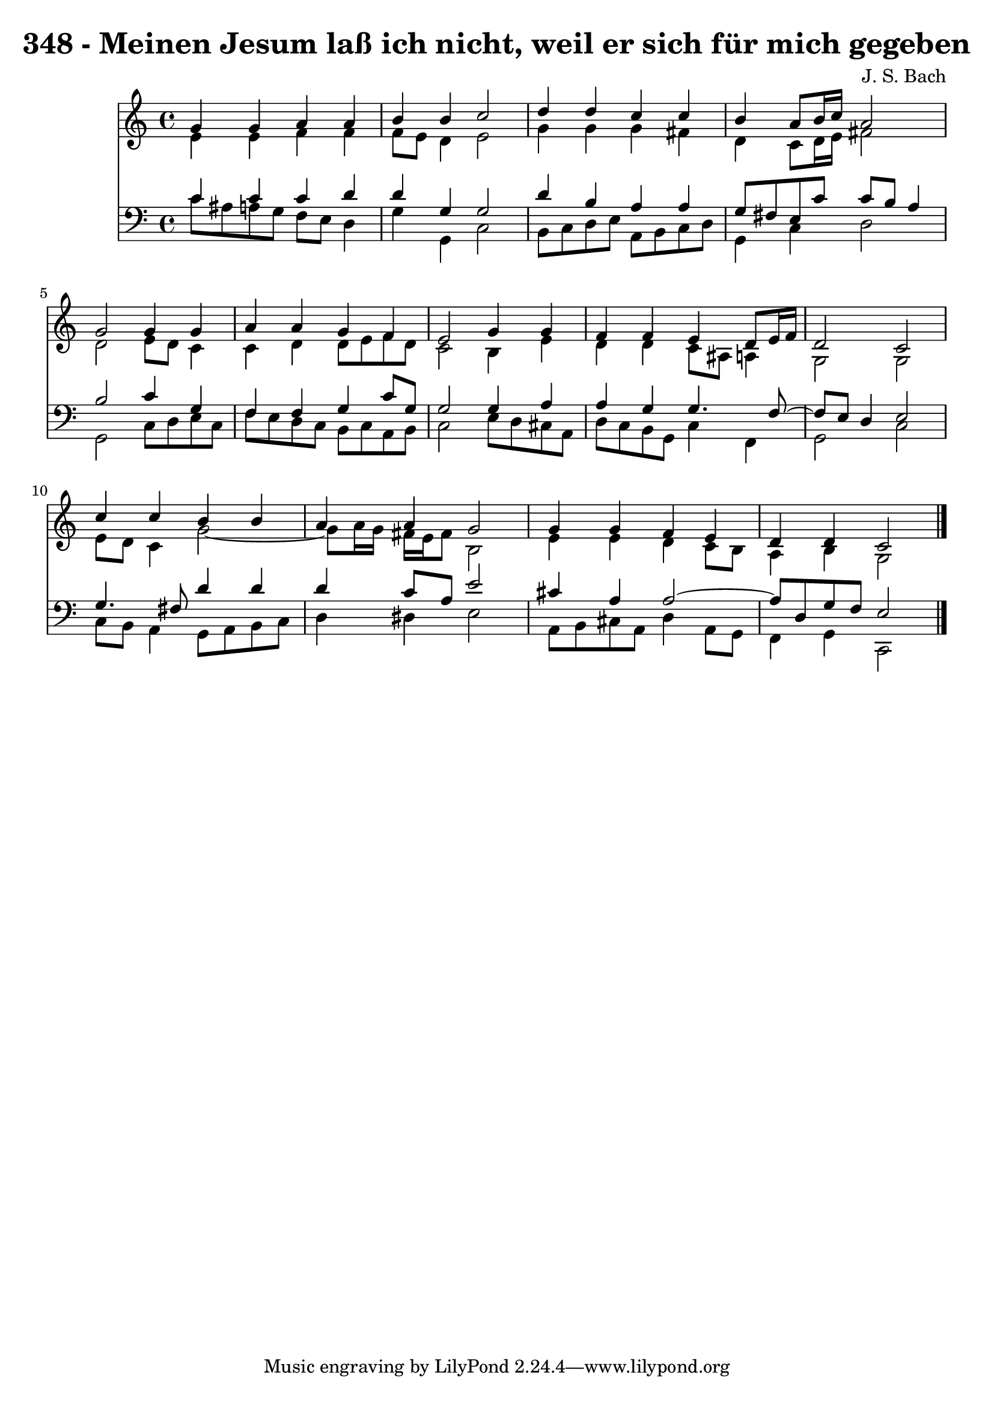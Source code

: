 \version "2.10.33"

\header {
  title = "348 - Meinen Jesum laß ich nicht, weil er sich für mich gegeben"
  composer = "J. S. Bach"
}


global = {
  \time 4/4
  \key c \major
}


soprano = \relative c'' {
  g4 g4 a4 a4 
  b4 b4 c2 
  d4 d4 c4 c4 
  b4 a8 b16 c16 a2 
  g2 g4 g4   %5
  a4 a4 g4 f4 
  e2 g4 g4 
  f4 f4 e4 d8 e16 f16 
  d2 c2 
  c'4 c4 b4 b4   %10
  a4 a4 g2 
  g4 g4 f4 e4 
  d4 d4 c2 
  
}

alto = \relative c' {
  e4 e4 f4 f4 
  f8 e8 d4 e2 
  g4 g4 g4 fis4 
  d4 c8 d16 e16 fis2 
  d2 e8 d8 c4   %5
  c4 d4 d8 e8 f8 d8 
  c2 b4 e4 
  d4 d4 c8 ais8 a4 
  g2 g2 
  e'8 d8 c4 g'2~   %10
  g8 a16 g16 fis16 e16 fis8 b,2 
  e4 e4 d4 c8 b8 
  a4 b4 g2 
  
}

tenor = \relative c' {
  c4 c4 c4 d4 
  d4 g,4 g2 
  d'4 b4 a4 a4 
  g8 fis8 e8 c'8 c8 b8 a4 
  b2 c4 g4   %5
  f4 f4 g4 c8 g8 
  g2 g4 a4 
  a4 g4 g4. f8~ 
  f8 e8 d4 e2 
  g4. fis8 d'4 d4   %10
  d4 c8 a8 e'2 
  cis4 a4 a2~ 
  a8 d,8 g8 f8 e2 
  
}

baixo = \relative c' {
  c8 ais8 a8 g8 f8 e8 d4 
  g4 g,4 c2 
  b8 c8 d8 e8 a,8 b8 c8 d8 
  g,4 c4 d2 
  g,2 c8 d8 e8 c8   %5
  f8 e8 d8 c8 b8 c8 a8 b8 
  c2 e8 d8 cis8 a8 
  d8 c8 b8 g8 c4 f,4 
  g2 c2 
  c8 b8 a4 g8 a8 b8 c8   %10
  d4 dis4 e2 
  a,8 b8 cis8 a8 d4 a8 g8 
  f4 g4 c,2 
  
}

\score {
  <<
    \new Staff {
      <<
        \global
        \new Voice = "1" { \voiceOne \soprano }
        \new Voice = "2" { \voiceTwo \alto }
      >>
    }
    \new Staff {
      <<
        \global
        \clef "bass"
        \new Voice = "1" {\voiceOne \tenor }
        \new Voice = "2" { \voiceTwo \baixo \bar "|."}
      >>
    }
  >>
}